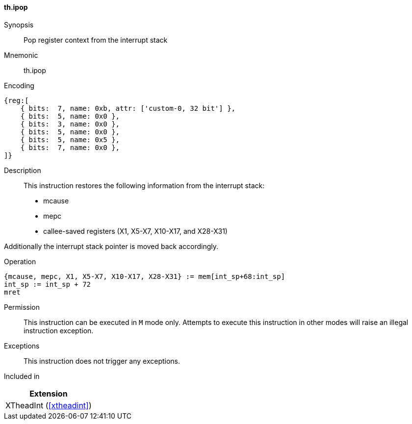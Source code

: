 [#xtheadint-insns-ipop,reftext=Pop register context from interrupt stack]
==== th.ipop

Synopsis::
Pop register context from the interrupt stack

Mnemonic::
th.ipop

Encoding::
[wavedrom, , svg]
....
{reg:[
    { bits:  7, name: 0xb, attr: ['custom-0, 32 bit'] },
    { bits:  5, name: 0x0 },
    { bits:  3, name: 0x0 },
    { bits:  5, name: 0x0 },
    { bits:  5, name: 0x5 },
    { bits:  7, name: 0x0 },
]}
....

Description::
This instruction restores the following information from the interrupt stack:

* mcause
* mepc
* callee-saved registers (X1, X5-X7, X10-X17, and X28-X31)

Additionally the interrupt stack pointer is moved back accordingly.

Operation::
[source,sail]
--
{mcause, mepc, X1, X5-X7, X10-X17, X28-X31} := mem[int_sp+68:int_sp]
int_sp := int_sp + 72
mret
--

Permission::
This instruction can be executed in `M` mode only.
Attempts to execute this instruction in other modes will raise an illegal instruction exception.

Exceptions::
This instruction does not trigger any exceptions.

Included in::
[%header]
|===
|Extension

|XTheadInt (<<#xtheadint>>)
|===
